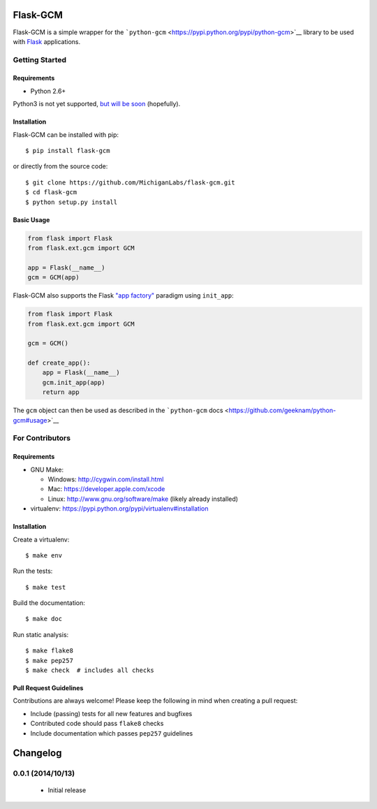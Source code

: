 Flask-GCM
=========

| |Build Status|
| |Coverage Status|
| |PyPI Version|
| |PyPI Downloads|

Flask-GCM is a simple wrapper for the
```python-gcm`` <https://pypi.python.org/pypi/python-gcm>`__ library to
be used with `Flask <http://flask.pocoo.org/>`__ applications.

Getting Started
---------------

Requirements
~~~~~~~~~~~~

-  Python 2.6+

Python3 is not yet supported, `but will be
soon <https://github.com/MichiganLabs/flask-gcm/issues/1>`__
(hopefully).

Installation
~~~~~~~~~~~~

Flask-GCM can be installed with pip:

::

    $ pip install flask-gcm

or directly from the source code:

::

    $ git clone https://github.com/MichiganLabs/flask-gcm.git
    $ cd flask-gcm
    $ python setup.py install

Basic Usage
~~~~~~~~~~~

.. code:: python

    from flask import Flask
    from flask.ext.gcm import GCM

    app = Flask(__name__)
    gcm = GCM(app)

Flask-GCM also supports the Flask `"app
factory" <http://flask.pocoo.org/docs/0.10/patterns/appfactories/>`__
paradigm using ``init_app``:

.. code:: python

    from flask import Flask
    from flask.ext.gcm import GCM

    gcm = GCM()

    def create_app():
        app = Flask(__name__)
        gcm.init_app(app)
        return app

The ``gcm`` object can then be used as described in the ```python-gcm``
docs <https://github.com/geeknam/python-gcm#usage>`__

For Contributors
----------------

Requirements
~~~~~~~~~~~~

-  GNU Make:

   -  Windows: http://cygwin.com/install.html
   -  Mac: https://developer.apple.com/xcode
   -  Linux: http://www.gnu.org/software/make (likely already installed)

-  virtualenv: https://pypi.python.org/pypi/virtualenv#installation

Installation
~~~~~~~~~~~~

Create a virtualenv:

::

    $ make env

Run the tests:

::

    $ make test

Build the documentation:

::

    $ make doc

Run static analysis:

::

    $ make flake8
    $ make pep257
    $ make check  # includes all checks

Pull Request Guidelines
~~~~~~~~~~~~~~~~~~~~~~~

Contributions are always welcome! Please keep the following in mind when
creating a pull request:

-  Include (passing) tests for all new features and bugfixes
-  Contributed code should pass ``flake8`` checks
-  Include documentation which passes ``pep257`` guidelines

.. |Build Status| image:: http://img.shields.io/travis/MichiganLabs/flask-gcm/master.svg
   :target: https://travis-ci.org/MichiganLabs/flask-gcm
.. |Coverage Status| image:: http://img.shields.io/coveralls/MichiganLabs/flask-gcm/master.svg
   :target: https://coveralls.io/r/MichiganLabs/flask-gcm
.. |PyPI Version| image:: http://img.shields.io/pypi/v/flask-gcm.svg
   :target: https://pypi.python.org/pypi/flask-gcm
.. |PyPI Downloads| image:: http://img.shields.io/pypi/dm/flask-gcm.svg
   :target: https://pypi.python.org/pypi/flask-gcm

Changelog
=========

0.0.1 (2014/10/13)
------------------

 - Initial release


